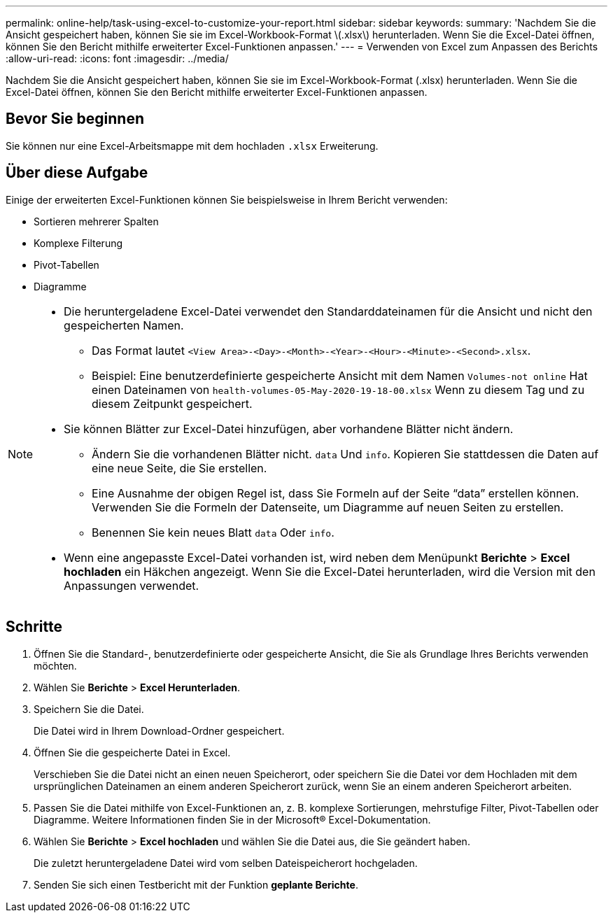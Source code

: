 ---
permalink: online-help/task-using-excel-to-customize-your-report.html 
sidebar: sidebar 
keywords:  
summary: 'Nachdem Sie die Ansicht gespeichert haben, können Sie sie im Excel-Workbook-Format \(.xlsx\) herunterladen. Wenn Sie die Excel-Datei öffnen, können Sie den Bericht mithilfe erweiterter Excel-Funktionen anpassen.' 
---
= Verwenden von Excel zum Anpassen des Berichts
:allow-uri-read: 
:icons: font
:imagesdir: ../media/


[role="lead"]
Nachdem Sie die Ansicht gespeichert haben, können Sie sie im Excel-Workbook-Format (.xlsx) herunterladen. Wenn Sie die Excel-Datei öffnen, können Sie den Bericht mithilfe erweiterter Excel-Funktionen anpassen.



== Bevor Sie beginnen

Sie können nur eine Excel-Arbeitsmappe mit dem hochladen `.xlsx` Erweiterung.



== Über diese Aufgabe

Einige der erweiterten Excel-Funktionen können Sie beispielsweise in Ihrem Bericht verwenden:

* Sortieren mehrerer Spalten
* Komplexe Filterung
* Pivot-Tabellen
* Diagramme


[NOTE]
====
* Die heruntergeladene Excel-Datei verwendet den Standarddateinamen für die Ansicht und nicht den gespeicherten Namen.
+
** Das Format lautet `<View Area>-<Day>-<Month>-<Year>-<Hour>-<Minute>-<Second>.xlsx`.
** Beispiel: Eine benutzerdefinierte gespeicherte Ansicht mit dem Namen `Volumes-not online` Hat einen Dateinamen von `health-volumes-05-May-2020-19-18-00.xlsx` Wenn zu diesem Tag und zu diesem Zeitpunkt gespeichert.


* Sie können Blätter zur Excel-Datei hinzufügen, aber vorhandene Blätter nicht ändern.
+
** Ändern Sie die vorhandenen Blätter nicht. `data` Und `info`. Kopieren Sie stattdessen die Daten auf eine neue Seite, die Sie erstellen.
** Eine Ausnahme der obigen Regel ist, dass Sie Formeln auf der Seite "`data`" erstellen können. Verwenden Sie die Formeln der Datenseite, um Diagramme auf neuen Seiten zu erstellen.
** Benennen Sie kein neues Blatt `data` Oder `info`.


* Wenn eine angepasste Excel-Datei vorhanden ist, wird neben dem Menüpunkt *Berichte* > *Excel hochladen* ein Häkchen angezeigt. Wenn Sie die Excel-Datei herunterladen, wird die Version mit den Anpassungen verwendet.image:../media/upload-excel.png[""]


====


== Schritte

. Öffnen Sie die Standard-, benutzerdefinierte oder gespeicherte Ansicht, die Sie als Grundlage Ihres Berichts verwenden möchten.
. Wählen Sie *Berichte* > *Excel Herunterladen*.
. Speichern Sie die Datei.
+
Die Datei wird in Ihrem Download-Ordner gespeichert.

. Öffnen Sie die gespeicherte Datei in Excel.
+
Verschieben Sie die Datei nicht an einen neuen Speicherort, oder speichern Sie die Datei vor dem Hochladen mit dem ursprünglichen Dateinamen an einem anderen Speicherort zurück, wenn Sie an einem anderen Speicherort arbeiten.

. Passen Sie die Datei mithilfe von Excel-Funktionen an, z. B. komplexe Sortierungen, mehrstufige Filter, Pivot-Tabellen oder Diagramme. Weitere Informationen finden Sie in der Microsoft® Excel-Dokumentation.
. Wählen Sie *Berichte* > *Excel hochladen* und wählen Sie die Datei aus, die Sie geändert haben.
+
Die zuletzt heruntergeladene Datei wird vom selben Dateispeicherort hochgeladen.

. Senden Sie sich einen Testbericht mit der Funktion *geplante Berichte*.

